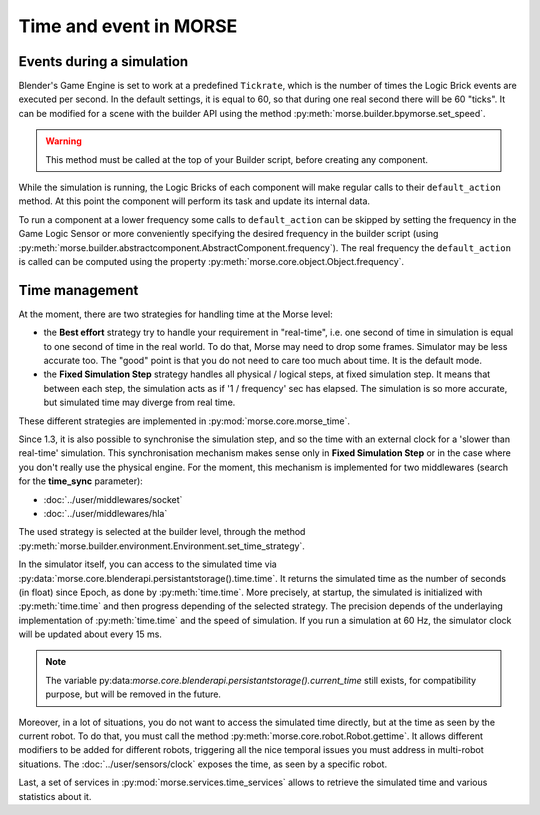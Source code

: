 Time and event in MORSE
=======================

Events during a simulation
--------------------------

Blender's Game Engine is set to work at a predefined ``Tickrate``, which is the
number of times the Logic Brick events are executed per second. In the default
settings, it is equal to 60, so that during one real second there will be 60
"ticks". It can be modified for a scene with the builder API using the method
:py:meth:`morse.builder.bpymorse.set_speed`.

.. warning:: This method must be called at the top of your Builder script,
  before creating any component.

While the simulation is running, the Logic Bricks of each component will make
regular calls to their ``default_action`` method. At this point the component
will perform its task and update its internal data.

To run a component at a lower frequency some calls to ``default_action`` can
be skipped by setting the frequency in the Game Logic Sensor or more
conveniently specifying the desired frequency in the builder script (using
:py:meth:`morse.builder.abstractcomponent.AbstractComponent.frequency`). The
real frequency the ``default_action`` is called can be computed using the
property :py:meth:`morse.core.object.Object.frequency`.

Time management
---------------

At the moment, there are two strategies for handling time at the Morse level:

- the **Best effort** strategy try to handle your requirement in "real-time",
  i.e. one second of time in simulation is equal to one second of time in the
  real world. To do that, Morse may need to drop some frames. Simulator may be
  less accurate too. The "good" point is that you do not need to care too much
  about time. It is the default mode.

- the **Fixed Simulation Step** strategy handles all physical / logical steps,
  at fixed simulation step. It means that between each step, the simulation
  acts as if '1 / frequency' sec has elapsed. The simulation is so more
  accurate, but simulated time may diverge from real time.

These different strategies are implemented in :py:mod:`morse.core.morse_time`.

Since 1.3, it is also possible to synchronise the simulation step, and so the
time with an external clock for a 'slower than real-time' simulation. This
synchronisation mechanism makes sense only in **Fixed Simulation Step** or in
the case where you don't really use the physical engine. For the moment, this
mechanism is implemented for two middlewares (search for the **time_sync**
parameter):

- :doc:`../user/middlewares/socket`
- :doc:`../user/middlewares/hla`

The used strategy is selected at the builder level, through the method
:py:meth:`morse.builder.environment.Environment.set_time_strategy`.

In the simulator itself, you can access to the simulated time via
:py:data:`morse.core.blenderapi.persistantstorage().time.time`. It returns the
simulated time as the number of seconds (in float) since Epoch, as done by
:py:meth:`time.time`. More precisely, at startup, the simulated is initialized
with :py:meth:`time.time` and then progress depending of the selected
strategy. The precision depends of the underlaying implementation of
:py:meth:`time.time` and the speed of simulation. If you run a simulation at
60 Hz, the simulator clock will be updated about every 15 ms.

.. note::

    The variable
    py:data:`morse.core.blenderapi.persistantstorage().current_time` still
    exists, for compatibility purpose, but will be removed in the future.


Moreover, in a lot of situations, you do not want to access the
simulated time directly, but at the time as seen by the current robot. To do that, you
must call the method :py:meth:`morse.core.robot.Robot.gettime`. It allows
different modifiers to be added for different robots, triggering all the nice temporal
issues you must address in multi-robot situations. The
:doc:`../user/sensors/clock` exposes the time, as seen by a specific
robot.

Last, a set of services in :py:mod:`morse.services.time_services` allows to
retrieve the simulated time and various statistics about it.

